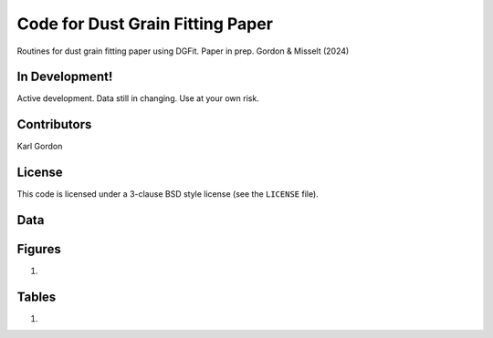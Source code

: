 Code for Dust Grain Fitting Paper
=================================

Routines for dust grain fitting paper using DGFit.
Paper in prep.  Gordon & Misselt (2024)

In Development!
---------------

Active development.
Data still in changing.
Use at your own risk.

Contributors
------------
Karl Gordon

License
-------

This code is licensed under a 3-clause BSD style license (see the
``LICENSE`` file).

Data
----


Figures
-------

1. 

Tables
------

1. 


